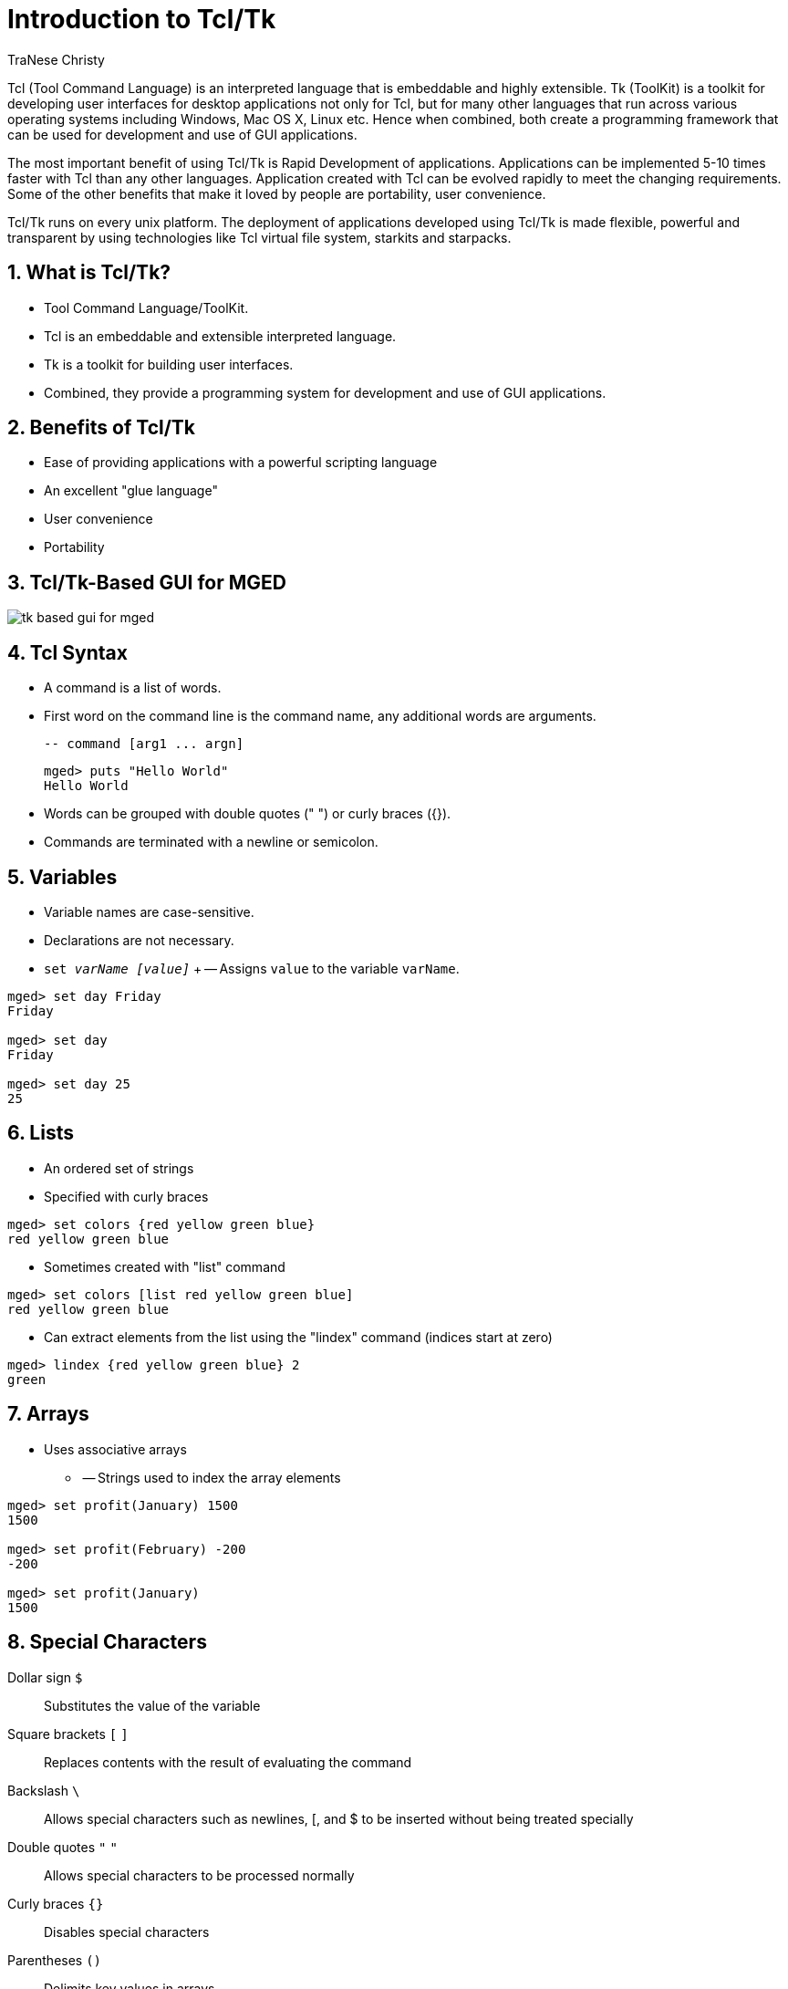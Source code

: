 = Introduction to Tcl/Tk
TraNese Christy
:sectnums:	

Tcl (Tool Command Language) is an interpreted language that is
embeddable and highly extensible.  Tk (ToolKit) is a toolkit for
developing user interfaces for desktop applications not only for Tcl,
but for many other languages that run across various operating systems
including Windows, Mac OS X, Linux etc.  Hence when combined, both
create a programming framework that can be used for development and
use of GUI applications.

The most important benefit of using Tcl/Tk is Rapid Development of
applications.  Applications can be implemented 5-10 times faster with
Tcl than any other languages.  Application created with Tcl can be
evolved rapidly to meet the changing requirements.  Some of the other
benefits that make it loved by people are portability, user
convenience.

Tcl/Tk runs on every unix platform.  The deployment of applications
developed using Tcl/Tk is made flexible, powerful and transparent by
using technologies like Tcl virtual file system, starkits and
starpacks.


== What is Tcl/Tk?

* Tool Command Language/ToolKit.
* Tcl is an embeddable and extensible interpreted language. 
* Tk is a toolkit for building user interfaces.
* Combined, they provide a programming system for development and use
  of GUI applications.


== Benefits of Tcl/Tk

* Ease of providing applications with a powerful scripting language
* An excellent "glue language"
* User convenience
* Portability


== Tcl/Tk-Based GUI for MGED

image::tk-based-gui-for-mged.png[]


== Tcl Syntax

* A command is a list of words.
* First word on the command line is the command name, any additional
  words are arguments.
+
....
-- command [arg1 ... argn]
....
+
[subs="+quotes"]
....
[prompt]#mged># [cmd]#puts "Hello World"#
Hello World
....

* Words can be grouped with double quotes (" ") or curly braces ({}).
* Commands are terminated with a newline or semicolon.


== Variables

* Variable names are case-sensitive.
* Declarations are not necessary.
* `set _varName [value]_` +
-- Assigns `value` to the variable `varName`.

[subs="+quotes"]
....
[prompt]#mged># [cmd]#set day Friday#
Friday

[prompt]#mged># [cmd]#set day#
Friday

[prompt]#mged># [cmd]#set day 25#
25
....

== Lists

* An ordered set of strings
* Specified with curly braces

[subs="+quotes"]
....
[prompt]#mged># [cmd]#set colors {red yellow green blue}#
red yellow green blue
....

* Sometimes created with "list" command

[subs="+quotes"]
....
[prompt]#mged># [cmd]#set colors [list red yellow green blue]#
red yellow green blue
....

* Can extract elements from the list using the "lindex" command
  (indices start at zero)

[subs="+quotes"]
....
[prompt]#mged># [cmd]#lindex {red yellow green blue} 2#
green
....

== Arrays

* Uses associative arrays
** -- Strings used to index the array elements

[subs="+quotes"]
....
[prompt]#mged># [cmd]#set profit(January) 1500#
1500

[prompt]#mged># [cmd]#set profit(February) -200#
-200

[prompt]#mged># [cmd]#set profit(January)#
1500
....

== Special Characters

Dollar sign `$` :: Substitutes the value of the variable
Square brackets `[` `]` :: Replaces contents with the result of
  evaluating the command
Backslash `\` :: Allows special characters such as newlines, [, and $
  to be inserted without being treated specially
Double quotes `"` `"` :: Allows special characters to be processed
  normally
Curly braces `{}` :: Disables special characters
Parentheses `()` :: Delimits key values in arrays
Hashmark `#` :: At the beginning of a line, signifies a comment to
  follow


== Special Character Examples

[subs="+quotes"]
....
[prompt]#mged># [cmd]#set name Elvis#
Elvis

[prompt]#mged># [cmd]#puts "Hello name"#
Hello name

[prompt]#mged># [cmd]#puts "Hello $name"#
Hello Elvis

[prompt]#mged># [cmd]#set len [string length $name]#
5
....

* -- string length $name returns 5
* -- len gets the value 5


== Special Character Examples (cont'd)

[subs="+quotes"]
....
[prompt]#mged># [cmd]#set price 1.41#
1.41
[prompt]#mged># [cmd]#puts "Gasoline: \$ $price/gallon"#
Gasoline: $1.41/gallon
[prompt]#mged># [cmd]#puts {Gasoline: \$ $price/gallon}#
Gasoline: \$ $price/gallon
[prompt]#mged># [cmd]#set product 1; #This is a comment#
1
....

== Special Character Conflicts

* MGED traditional "name globbing" characters conflict with Tcl/Tk
  usage:
** -- MGED follows Unix shell filename patterns.
** -- Tcl/Tk has different interpretation of * and [].
* Users can select which interpretation of special characters:
** .mgedrc: set MGED variable 
** glob_compat_mode
** set glob_compat_mode 0 (for Tcl evaluation)
** set glob_compat_mode 1 (for object name matching)
** Menu: File->Preferences->Special Characters


== Special Character Interpretation

* Special Character Interpretation

image::special-character-interpretation.png[]


== Expressions

* The `*expr*` command is used to evaluate math expressions.

[subs="+quotes"]
....
[prompt]#mged># [cmd]#expr 2 + 2#
4

[prompt]#mged># [cmd]#expr (3 + 2) * 4#
20

[prompt]#mged># [cmd]#in ball.s sph 0 0 0 [expr 3 + 4]#
....

-- A sphere is created with a vertex (0,0,0) and a radius of 7.

== Control Flow

[subs="+quotes"]
....
if {test} {body1} [else {body2}]

[prompt]#mged># [cmd]#set temp 90#
90

[prompt]#mged># if {$temp > 75} {
puts "It's hot"
} else {
puts "It's moderate"
}

It's hot
....

== Control Flow (cont'd) 

[subs="+quotes"]
....
while {test} {body}

[prompt]#mged># [cmd]#set time 3#
3

[prompt]#mged># while {$time > 0} {
puts "Time is $time"
set time [expr $time - 1]
}

Time is 3
Time is 2
Time is 1
....

== Control Flow (cont'd) 

[subs="+quotes"]
....
for{init} {test} {reinit} {body}

for {set time 3} {$time > 0} {set time [expr $time - 1]} {puts "Time is $time"}

Time is 3
Time is 2
Time is 1
....

== Control Flow (cont'd)

[subs="+quotes"]
....
foreach varList list{body}

[prompt]#mged># foreach fruit {apples pears peaches} {
puts "I like $fruit"
}

I like apples
I like pears
I like peaches
....

[subs="+quotes"]
....
[prompt]#mged># foreach {key val} {sky blue grass green snow white} {
puts "The $key is $val"
}

The sky is blue
The grass is green
The snow is white
....

== MGED Commands

[subs="+quotes"]
....
get obj[attr]
Returns a list of the object's attributes. If attr is specified,
only the value for that attribute is returned.

[prompt]#mged># [cmd]#get foo.r#
comb region yes id 200 los 100 GIFTmater 2 rgb {100 100 100}

[prompt]#mged># [cmd]#get foo.r rgb#
100 100 100

[prompt]#mged># [cmd]#get foo.s#
ell V {0 0 0} A {4 0 0} B {0 4 0} C {0 0 4}
....

== MGED Commands (cont'd)

* adjust obj attr value[attr value] 
** Modifies the object's attribute(s) by adjusting the value of the
   attribute(s) to the new value(s).
* ls [-c -r -s] 
** Without any options, lists every object in the database. 
** With the "c" option, lists all nonhidden combinations; "r" option
   lists all nonhidden regions; and "s" option lists all nonhidden
   primitives.


== MGED Examples 

* Task: Change the color of all regions to blue. 
+
[subs="+quotes"]
....
[prompt]#mged># foreach region [ls -r] {
  adjust $region rgb {0 0 255}
}
....

* Task:  Print all regions with nonzero air codes. 

* Task:  Print all regions with nonzero air codes.
+
[subs="+quotes"]
....
[prompt]#mged># foreach reg [ls -r] {
  if {[get $reg air] != 0} {
    puts "$reg"
  }
}
....

== MGED Examples (cont'd) 

* Task: Print all objects with the inherit flag set.
+
[subs="+quotes"]
....
[prompt]#mged># foreach obj [ls -c] {
  if {[get $obj inherit] == "yes"} {
    puts "$obj"
  }
}
....

== Procedures 

* User-Defined commands
* proc


[subs="+quotes"]
....
procName{args} {body}

[prompt]#mged># proc add {x y} {
set answer [expr $x + $y]
return $answer
}

[prompt]#mged># add 123 456
579
....

* Create new MGED commands
* Save in .mgedrc


== Procedure Example 

* Procedure that generates a PART that encompasses two specified SPHs

[subs="+quotes"]
....
proc sph-part {sph1 sph2 newname} {
foreach {vx1 vy1 vz1} [lindex [get $sph1 V] 0] {}
foreach {vx2 vy2 vz2} [lindex [get $sph2 V] 0] {}
foreach {ax1 ay1 az1} [lindex [get $sph1 A] 0] {}
foreach {ax2 ay2 az2} [lindex [get $sph2 A] 0] {}
set radius1 [expr sqrt($ax1*$ax1 + $ay1*$ay1 + $az1*$az1)]
set radius2 [expr sqrt($ax2*$ax2 + $ay2*$ay2 + $az2*$az2)]
set hx [expr $vx2-$vx1]
set hy [expr $vy2-$vy1]
set hz [expr $vz2-$vz1]
in $newname part $vx1 $vy1 $vz1 $hx $hy $hz $radius1 $radius2
}
....

== Procedure Example (cont'd)

[subs="+quotes"]
....
[prompt]#mged># [cmd]#sph-part s1.s s2.s part.s#
....

image::copy-sph-part-left.png[]

image::copy-sph-part-right.png[]


== The "source" Command 

* source _fileName_
** Reads and executes the file as a Tcl script.
* Create the file with a text editor.
* Reload the file with "source" changes are made.
* The proc or the source command can be placed in .mgedrc.


==  MGED Defaults 

* Create the default .mgedrc from inside MGED:

image::mged-defaults.png[]


== MGED Customization 

* Placed in the file .mgedrc in local directory or home

[source]
----
############### MGEDRC_HEADER ###############
# You can modify the values below. However, if you want
# to add new lines, add them above the MGEDRC_HEADER.
# Note - it's not a good idea to set the same variables
# above the MGEDRC_HEADER that are set below (i.e., the last
# value set wins).
# Determines the maximum number of lines of
# output displayed in the command window
set mged_default(max_text_lines) 1000
----

== [incr Tcl/Tk] 

* Object-oriented extension to Tcl.
* Provides support to build large programs. 
* New applications in BRL-CAD are being written in [incr Tcl/Tk].


== Useful References

* Raines, Paul. _Tcl/Tk Pocket Reference_. O'Reilly & Associates,
  Inc., Sebastopol, CA, 1998.
* Ousterhout, John K. _Tcl and the Tk Toolkit_. Addison-Wesley,
  Reading, MA, 1994.
* Welch, Brent B. _Practical Programming in Tcl and Tk, Second
  Edition_. Prentice Hall, Upper Saddle River, NJ, 1997.
